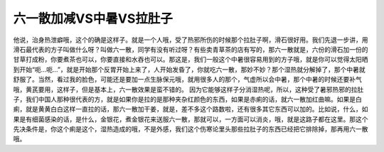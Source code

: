 六一散加减VS中暑VS拉肚子
=============================

他说，治身热泄癖哦，这个的确是这样子。就是一个人哦，受了热邪所伤的时候那个拉肚子啊，滑石很好用。我们先退一步讲，用滑石最代表的方子叫做什么呀？叫做六一散，同学有没有听过呀？有些卖青草茶的店有写的，那六一散就是，六份的滑石加一份的甘草打成粉，你要煮茶也可以，你要直接和水吞也可以。那这是，我们一般这个中暑很容易用到的方子哦，就是你可以觉得太阳晒到开始“呃…呃…”，就是开始那个反胃开始上来了，人开始发昏了，你就吃六一散，那妙不妙？那个湿热就分解掉了，那个中暑就舒服了。当然，看过我的脸色，可能还是要加一点生脉保元哦，就用很多人的那个，气虚所以会中暑，那个中暑的时候还要补气哦，黄芪要用，这样子，但是基本上，六一散效果是蛮不错的。
因为它能够这样子分消湿热呢，所以，这种受了暑邪热邪的拉肚子，我们中国人那种很代表的方，就是如果你是拉的是那种夹杂红颜色的东西，如果是赤痢的话，就六一散加红曲嘛。如果是白痢，就是黄黄白白这样一直拉的话，那六一散加干姜，就是，差不多这个路数啦，还有很多其它东西可以加的。比如说，什么，如果是有细菌感染的话，是什么，金银花，煮金银花来送服六一散，那就可以，一方面可以消炎，哦，就是这路子都在这里。那这个先决条件是，你这个痢是这个，湿热造成的哦，不是外感，我们这个伤寒论里头那些拉肚子的东西已经把它排除掉，那再用六一散哦。
